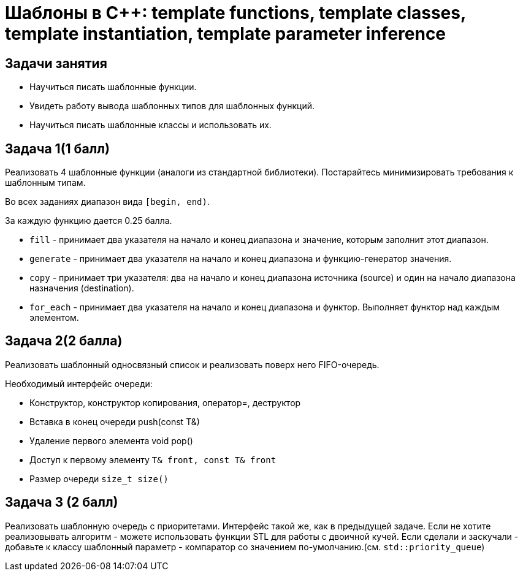 = Шаблоны в C++: template functions, template classes, template instantiation, template parameter inference
:source-highlighter: highlightjs

== Задачи занятия

* Научиться писать шаблонные функции.
* Увидеть работу вывода шаблонных типов для шаблонных функций.
* Научиться писать шаблонные классы и использовать их.

== Задача 1(1 балл)

Реализовать 4 шаблонные функции (аналоги из стандартной библиотеки). Постарайтесь минимизировать требования к шаблонным типам.

Во всех заданиях диапазон вида `[begin, end)`.

За каждую функцию дается 0.25 балла.

ifdef::backend-revealjs[=== !]

* `fill` - принимает два указателя на начало и конец диапазона и значение, которым заполнит этот диапазон.
* `generate` - принимает два указателя на начало и конец диапазона и функцию-генератор значения.

ifdef::backend-revealjs[=== !]

* `copy` - принимает три указателя: два на начало и конец диапазона источника (source) и один на начало диапазона назначения (destination).
* `for_each` - принимает два указателя на начало и конец диапазона и функтор. Выполняет функтор над каждым элементом.

== Задача 2(2 балла)

Реализовать шаблонный односвязный список и реализовать поверх него FIFO-очередь.

ifdef::backend-revealjs[=== !]

Необходимый интерфейс очереди:

* Конструктор, конструктор копирования, оператор=, деструктор
* Вставка в конец очереди push(const T&)
* Удаление первого элемента void pop()
* Доступ к первому элементу `T& front, const T& front`
* Размер очереди `size_t size()`

== Задача 3 (2 балл)

Реализовать шаблонную очередь с приоритетами.
Интерфейс такой же, как в предыдущей задаче.
Если не хотите реализовывать алгоритм - можете использовать функции STL для работы с двоичной кучей.
Если сделали и заскучали - добавьте к классу шаблонный параметр - компаратор со значением по-умолчанию.(см. `std::priority_queue`)